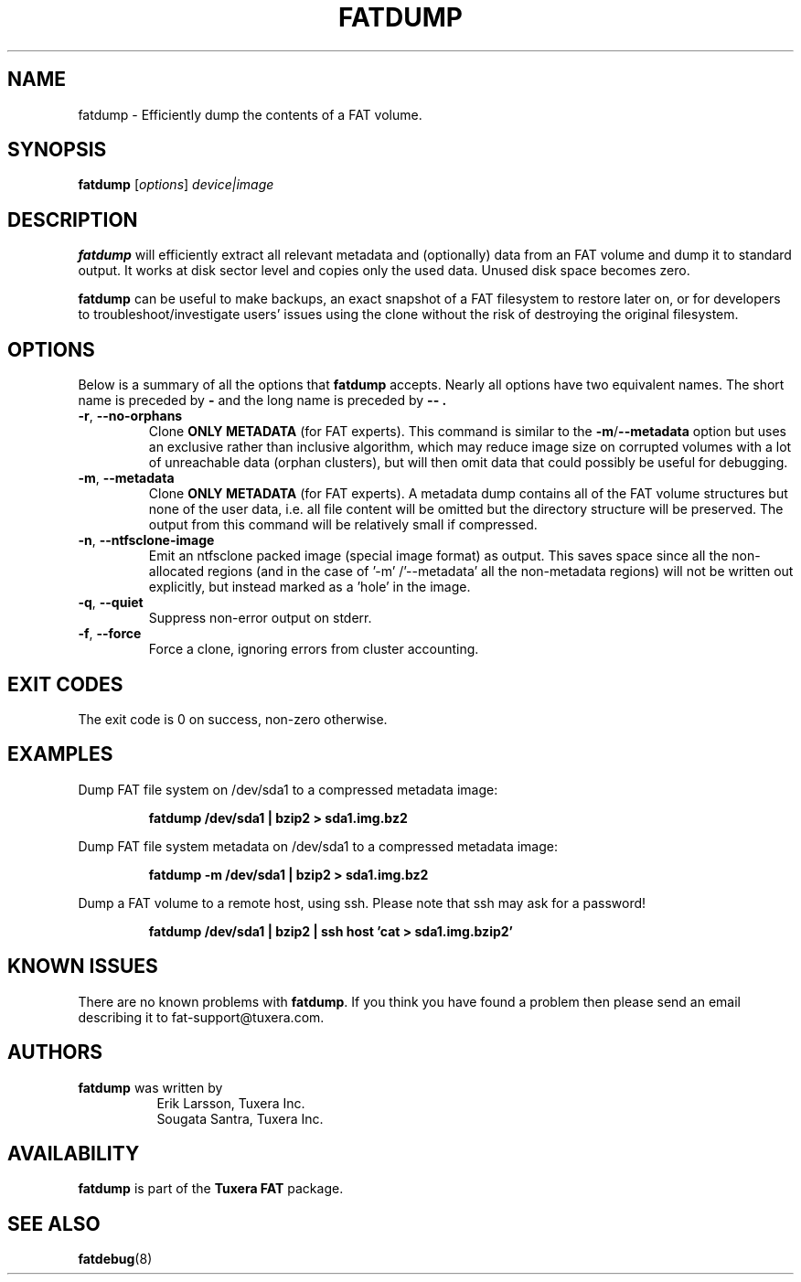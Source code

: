 .\" Copyright (c) 2019-2020 Ari Sundholm / Tuxera Inc.
.\" Copyright (c) 2013-2014 Sougata Santra / Tuxera Inc.
.\" Copyright (c) 2011-2020 Erik Larsson / Tuxera Inc.
.\"
.TH FATDUMP 8 "June 2013" "Tuxera TFATprogs 3021.4.15.7"
.SH NAME
fatdump \- Efficiently dump the contents of a FAT volume.
.SH SYNOPSIS
.B fatdump
[\fIoptions\fR] \fIdevice|image\fR
.SH DESCRIPTION
.B fatdump
will efficiently extract all relevant metadata and (optionally) data from an
FAT volume and dump it to standard output.
It works at disk sector level and copies only the used data. Unused disk space
becomes zero.

.B fatdump
can be useful to make backups, an exact snapshot of a FAT filesystem to
restore later on, or for developers to troubleshoot/investigate users' issues
using the clone without the risk of destroying the original filesystem.
.SH OPTIONS
Below is a summary of all the options that
.B fatdump
accepts.  Nearly all options have two equivalent names.  The short name is
preceded by
.B \-
and the long name is preceded by
.B \-\- .
.TP
\fB\-r\fR, \fB\-\-no\-orphans\fR
Clone
.B ONLY METADATA
(for FAT experts). This command is similar to the \fB\-m\fR/\fB\-\-metadata\fR
option but uses an exclusive rather than inclusive algorithm, which may reduce
image size on corrupted volumes with a lot of unreachable data (orphan
clusters), but will then omit data that could possibly be useful for debugging.
.TP
\fB\-m\fR, \fB\-\-metadata\fR
Clone
.B ONLY METADATA
(for FAT experts). A metadata dump contains all of the FAT volume structures
but none of the user data, i.e. all file content will be omitted but the
directory structure will be preserved. The output from this command will be
relatively small if compressed.
.TP
\fB\-n\fR, \fB\-\-ntfsclone-image\fR
Emit an ntfsclone packed image (special image format) as output. This saves
space since all the non-allocated regions (and in the case of '\-m'
/'\-\-metadata' all the non-metadata regions) will not be written out
explicitly, but instead marked as a 'hole' in the image.
.TP
\fB\-q\fR, \fB\-\-quiet\fR
Suppress non-error output on stderr.
.TP
\fB\-f\fR, \fB\-\-force\fR
Force a clone, ignoring errors from cluster accounting.
.SH EXIT CODES
The exit code is 0 on success, non\-zero otherwise.
.SH EXAMPLES
Dump FAT file system on /dev/sda1 to a compressed metadata image:
.RS
.sp
.B fatdump /dev/sda1 | bzip2 > sda1.img.bz2
.sp
.RE
Dump FAT file system metadata on /dev/sda1 to a compressed metadata image:
.RS
.sp
.B fatdump \-m /dev/sda1 | bzip2 > sda1.img.bz2
.sp
.RE
Dump a FAT volume to a remote host, using ssh. Please note that ssh may ask
for a password!
.RS
.sp
.B fatdump /dev/sda1 | bzip2 | ssh host 'cat > sda1.img.bzip2'
.sp
.RE
.SH KNOWN ISSUES
There are no known problems with
.BR fatdump .
If you think you have found a problem then please send an email describing it
to fat-support@tuxera.com.
.hy
.SH AUTHORS
.B fatdump
was written by
.RS 8
Erik Larsson, Tuxera Inc.
.br
Sougata Santra, Tuxera Inc.
.RE
.SH AVAILABILITY
.B fatdump
is part of the
.B Tuxera FAT
package.
.SH SEE ALSO
.BR fatdebug (8)
